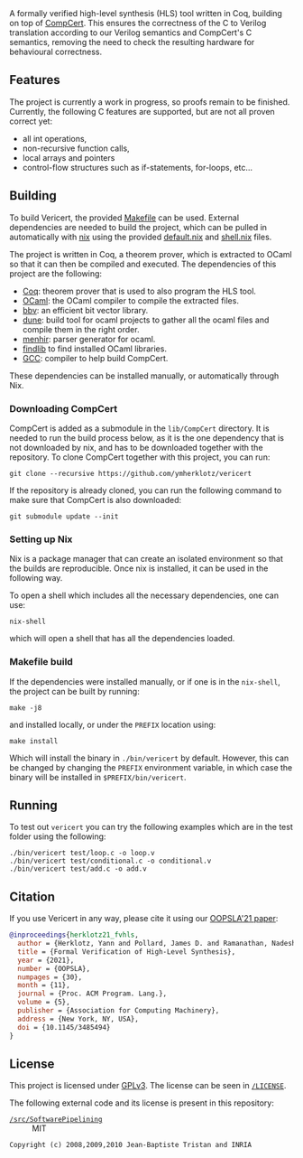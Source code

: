 #+html: <a href="https://vericert.ymhg.org"><img src="https://vericert.ymhg.org/vericert-main.svg" width="100%" height="144" /></a>

#+html: <p align=center><a href="https://github.com/ymherklotz/vericert/actions"><img src="https://github.com/ymherklotz/vericert/workflows/CI/badge.svg" /></a>&nbsp;<a href="https://vericert.ymhg.org/"><img src="https://github.com/ymherklotz/vericert-docs/workflows/docs/badge.svg" /></a></p>

A formally verified high-level synthesis (HLS) tool written in Coq, building on top of [[https://github.com/AbsInt/CompCert][CompCert]].
This ensures the correctness of the C to Verilog translation according to our Verilog semantics and
CompCert's C semantics, removing the need to check the resulting hardware for behavioural
correctness.

** Features
   :PROPERTIES:
   :CUSTOM_ID: features
   :END:
The project is currently a work in progress, so proofs remain to be finished. Currently, the
following C features are supported, but are not all proven correct yet:

- all int operations,
- non-recursive function calls,
- local arrays and pointers
- control-flow structures such as if-statements, for-loops, etc...

** Building
   :PROPERTIES:
   :CUSTOM_ID: building
   :END:
To build Vericert, the provided [[/Makefile][Makefile]] can be used.  External dependencies are needed to build the
project, which can be pulled in automatically with [[https://nixos.org/nix/][nix]] using the provided [[/default.nix][default.nix]] and [[/shell.nix][shell.nix]]
files.

The project is written in Coq, a theorem prover, which is extracted to OCaml so that it can then be
compiled and executed. The dependencies of this project are the following:

- [[https://coq.inria.fr/][Coq]]: theorem prover that is used to also program the HLS tool.
- [[https://ocaml.org/][OCaml]]: the OCaml compiler to compile the extracted files.
- [[https://github.com/mit-plv/bbv][bbv]]: an efficient bit vector library.
- [[https://github.com/ocaml/dune][dune]]: build tool for ocaml projects to gather all the ocaml files and compile them in the right
  order.
- [[http://gallium.inria.fr/~fpottier/menhir/][menhir]]: parser generator for ocaml.
- [[https://github.com/ocaml/ocamlfind][findlib]] to find installed OCaml libraries.
- [[https://gcc.gnu.org/][GCC]]: compiler to help build CompCert.

These dependencies can be installed manually, or automatically through Nix.

*** Downloading CompCert
    :PROPERTIES:
    :CUSTOM_ID: downloading-compcert
    :END:
CompCert is added as a submodule in the =lib/CompCert= directory. It is needed to run the build
process below, as it is the one dependency that is not downloaded by nix, and has to be downloaded
together with the repository. To clone CompCert together with this project, you can run:

#+begin_src shell
  git clone --recursive https://github.com/ymherklotz/vericert
#+end_src

If the repository is already cloned, you can run the following command to make sure that CompCert is
also downloaded:

#+begin_src shell
  git submodule update --init
#+end_src

*** Setting up Nix
    :PROPERTIES:
    :CUSTOM_ID: setting-up-nix
    :END:
Nix is a package manager that can create an isolated environment so that the builds are
reproducible. Once nix is installed, it can be used in the following way.

To open a shell which includes all the necessary dependencies, one can use:

#+begin_src shell
  nix-shell
#+end_src

which will open a shell that has all the dependencies loaded.

*** Makefile build
    :PROPERTIES:
    :CUSTOM_ID: makefile-build
    :END:
If the dependencies were installed manually, or if one is in the =nix-shell=, the project can be built
by running:

#+begin_src shell
  make -j8
#+end_src

and installed locally, or under the =PREFIX= location using:

#+begin_src shell
  make install
#+end_src

Which will install the binary in =./bin/vericert= by default. However, this can be changed by changing
the =PREFIX= environment variable, in which case the binary will be installed in =$PREFIX/bin/vericert=.

** Running
   :PROPERTIES:
   :CUSTOM_ID: running
   :END:
To test out =vericert= you can try the following examples which are in the test folder using the
following:

#+begin_src shell
  ./bin/vericert test/loop.c -o loop.v
  ./bin/vericert test/conditional.c -o conditional.v
  ./bin/vericert test/add.c -o add.v
#+end_src

** Citation

If you use Vericert in any way, please cite it using our [[https://yannherklotz.com/papers/fvhls_oopsla21.pdf][OOPSLA'21 paper]]:

#+begin_src bibtex
@inproceedings{herklotz21_fvhls,
  author = {Herklotz, Yann and Pollard, James D. and Ramanathan, Nadesh and Wickerson, John},
  title = {Formal Verification of High-Level Synthesis},
  year = {2021},
  number = {OOPSLA},
  numpages = {30},
  month = {11},
  journal = {Proc. ACM Program. Lang.},
  volume = {5},
  publisher = {Association for Computing Machinery},
  address = {New York, NY, USA},
  doi = {10.1145/3485494}
}
#+end_src

** License

This project is licensed under [[https://www.gnu.org/licenses/gpl-3.0.en.html][GPLv3]].  The license can be seen in [[/LICENSE][~/LICENSE~]].

The following external code and its license is present in this repository:

- [[/src/SoftwarePipelining][~/src/SoftwarePipelining~]] :: MIT

#+begin_src text
Copyright (c) 2008,2009,2010 Jean-Baptiste Tristan and INRIA
#+end_src

